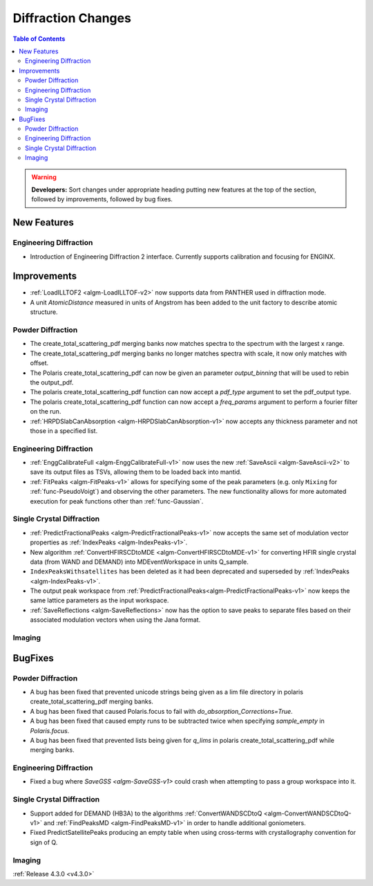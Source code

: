 ===================
Diffraction Changes
===================

.. contents:: Table of Contents
   :local:

.. warning:: **Developers:** Sort changes under appropriate heading
    putting new features at the top of the section, followed by
    improvements, followed by bug fixes.

New Features
############

Engineering Diffraction
-----------------------
- Introduction of Engineering Diffraction 2 interface. Currently supports calibration and focusing for ENGINX. 


Improvements
############

- :ref:`LoadILLTOF2 <algm-LoadILLTOF-v2>` now supports data from PANTHER used in diffraction mode.
- A unit `AtomicDistance` measured in units of Angstrom has been added to the unit factory to describe atomic structure.

Powder Diffraction
------------------

- The create_total_scattering_pdf merging banks now matches spectra to the spectrum with the largest x range.
- The create_total_scattering_pdf merging banks no longer matches spectra with scale, it now only matches with offset.
- The Polaris create_total_scattering_pdf can now be given an parameter `output_binning` that will be used to rebin the output_pdf.
- The polaris create_total_scattering_pdf function can now accept a `pdf_type` argument to set the pdf_output type.
- The polaris create_total_scattering_pdf function can now accept a `freq_params` argument to perform a fourier filter on the run.
- :ref:`HRPDSlabCanAbsorption <algm-HRPDSlabCanAbsorption-v1>` now accepts any thickness parameter and not those in a specified list.

Engineering Diffraction
-----------------------

- :ref:`EnggCalibrateFull <algm-EnggCalibrateFull-v1>` now uses the new :ref:`SaveAscii <algm-SaveAscii-v2>` to save its output files as TSVs, allowing them to be loaded back into mantid.
- :ref:`FitPeaks <algm-FitPeaks-v1>` allows for specifying some of the peak parameters (e.g. only ``Mixing`` for :ref:`func-PseudoVoigt`) and observing the other parameters. The new functionality allows for more automated execution for peak functions other than :ref:`func-Gaussian`.

Single Crystal Diffraction
--------------------------

- :ref:`PredictFractionalPeaks <algm-PredictFractionalPeaks-v1>` now accepts the same set of modulation vector properties as :ref:`IndexPeaks <algm-IndexPeaks-v1>`.
- New algorithm :ref:`ConvertHFIRSCDtoMDE <algm-ConvertHFIRSCDtoMDE-v1>` for converting HFIR single crystal data (from WAND and DEMAND) into MDEventWorkspace in units Q_sample.
- ``IndexPeaksWithsatellites`` has been deleted as it had been deprecated and superseded by :ref:`IndexPeaks <algm-IndexPeaks-v1>`.
- The output peak workspace from :ref:`PredictFractionalPeaks<algm-PredictFractionalPeaks-v1>` now keeps the same lattice parameters as the input workspace. 
- :ref:`SaveReflections <algm-SaveReflections>` now has the option to save peaks to separate files based on their associated modulation vectors
  when using the Jana format.

Imaging
-------

BugFixes
########

Powder Diffraction
------------------

- A bug has been fixed that prevented unicode strings being given as a lim file directory in polaris create_total_scattering_pdf merging banks.
- A bug has been fixed that caused Polaris.focus to fail with `do_absorption_Corrections=True`.
- A bug has been fixed that caused empty runs to be subtracted twice when specifying `sample_empty` in `Polaris.focus`.
- A bug has been fixed that prevented lists being given for `q_lims` in polaris create_total_scattering_pdf while merging banks.

Engineering Diffraction
-----------------------

- Fixed a bug where `SaveGSS <algm-SaveGSS-v1>` could crash when attempting to pass a group workspace into it.

Single Crystal Diffraction
--------------------------

- Support added for DEMAND (HB3A) to the algorithms :ref:`ConvertWANDSCDtoQ <algm-ConvertWANDSCDtoQ-v1>` and :ref:`FindPeaksMD <algm-FindPeaksMD-v1>` in order to handle additional goniometers.
- Fixed PredictSatellitePeaks producing an empty table when using cross-terms with crystallography convention for sign of Q.

Imaging
-------

:ref:`Release 4.3.0 <v4.3.0>`
